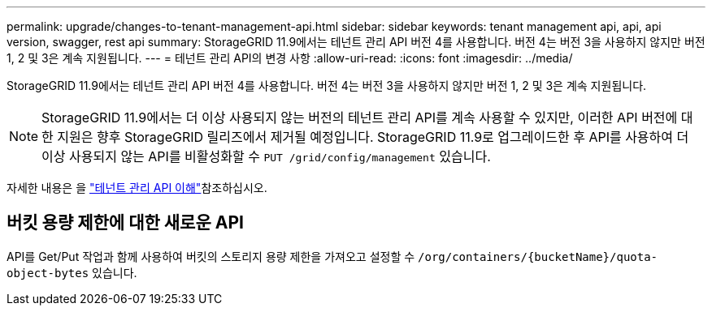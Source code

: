 ---
permalink: upgrade/changes-to-tenant-management-api.html 
sidebar: sidebar 
keywords: tenant management api, api, api version, swagger, rest api 
summary: StorageGRID 11.9에서는 테넌트 관리 API 버전 4를 사용합니다. 버전 4는 버전 3을 사용하지 않지만 버전 1, 2 및 3은 계속 지원됩니다. 
---
= 테넌트 관리 API의 변경 사항
:allow-uri-read: 
:icons: font
:imagesdir: ../media/


[role="lead"]
StorageGRID 11.9에서는 테넌트 관리 API 버전 4를 사용합니다. 버전 4는 버전 3을 사용하지 않지만 버전 1, 2 및 3은 계속 지원됩니다.


NOTE: StorageGRID 11.9에서는 더 이상 사용되지 않는 버전의 테넌트 관리 API를 계속 사용할 수 있지만, 이러한 API 버전에 대한 지원은 향후 StorageGRID 릴리즈에서 제거될 예정입니다. StorageGRID 11.9로 업그레이드한 후 API를 사용하여 더 이상 사용되지 않는 API를 비활성화할 수 `PUT /grid/config/management` 있습니다.

자세한 내용은 을 link:../tenant/understanding-tenant-management-api.html["테넌트 관리 API 이해"]참조하십시오.



== 버킷 용량 제한에 대한 새로운 API

API를 Get/Put 작업과 함께 사용하여 버킷의 스토리지 용량 제한을 가져오고 설정할 수 `/org/containers/{bucketName}/quota-object-bytes` 있습니다.
